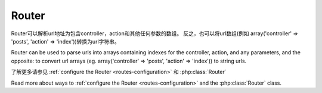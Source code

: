 Router
######

Router可以解析url地址为包含controller，action和其他任何参数的数组。
反之，也可以将url数组(例如 array('controller' => 'posts',
'action' => 'index'))转换为url字符串。

Router can be used to parse urls into arrays containing indexes for
the controller, action, and any parameters, and the opposite: to
convert url arrays (eg. array('controller' => 'posts',
'action' => 'index')) to string urls.

了解更多请参见 :ref:`configure the Router <routes-configuration>` 和 :php:class:`Router`

Read more about ways to :ref:`configure the Router <routes-configuration>` and
the :php:class:`Router` class.



.. meta::
    :title lang=zh_CN: Router
    :keywords lang=zh_CN: array controller,php class,indexes,urls,configure router,parameters

